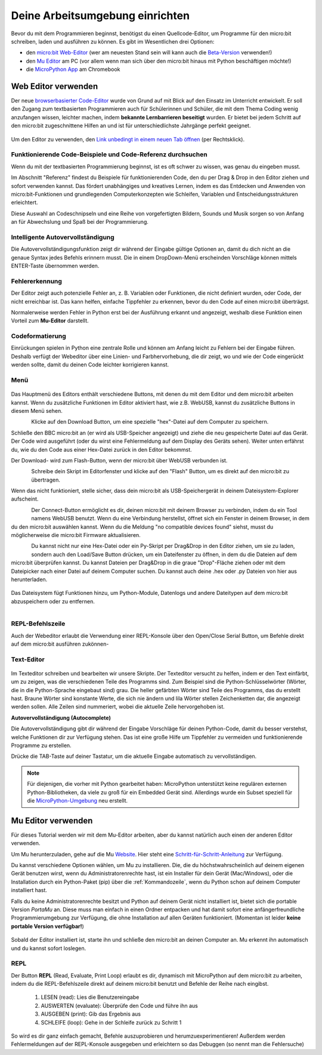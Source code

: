 ********************************
Deine Arbeitsumgebung einrichten
********************************

Bevor du mit dem Programmieren beginnst, benötigst du einen Quellcode-Editor, um Programme für den micro:bit
schreiben, laden und ausführen zu können. Es gibt im Wesentlichen drei Optionen: 

* den `micro:bit Web-Editor`_ (wer am neuesten Stand sein will kann auch die `Beta-Version`_ verwenden!)
* den `Mu Editor`_ am PC (vor allem wenn man sich über den micro:bit hinaus mit Python beschäftigen möchte!)
* die `MicroPython App`_ am Chromebook

.. _`micro:bit Web-Editor`: https://python.microbit.org
.. _`Beta-Version`: https://python.microbit.org/v/beta
.. _`Mu Editor`: https://codewith.mu/
.. _`MicroPython App`: https://chrome.google.com/webstore/detail/micropython/lhdjeebhcalhgnbigbngiaglmladclbo?hl=de-GE

Web Editor verwenden
====================

Der neue  `browserbasierter Code-Editor`_ wurde von Grund auf mit Blick auf den Einsatz im Unterricht entwickelt. Er soll
den Zugang zum textbasierten Programmieren auch für Schülerinnen und Schüler, die mit dem Thema Coding wenig anzufangen wissen,
leichter machen, indem **bekannte Lernbarrieren beseitigt** wurden. Er bietet bei jedem Schritt auf den micro:bit zugeschnittene
Hilfen an und ist für unterschiedlichste Jahrgänge perfekt geeignet.

.. figure:: assets/webeditorneu.png
   :align: center

Um den Editor zu verwenden, den `Link unbedingt in einem neuen Tab öffnen <https://python.microbit.org/v/beta>`__  
(per Rechtsklick).

.. _`browserbasierter Code-Editor`: https://python.microbit.org/v/beta

Funktionierende Code-Beispiele und Code-Referenz durchsuchen
++++++++++++++++++++++++++++++++++++++++++++++++++++++++++++

Wenn du mit der textbasierten Programmierung beginnst, ist es oft schwer zu wissen, was genau du eingeben musst.

Im Abschnitt "Referenz" findest du Beispiele für funktionierenden Code, den du per Drag & Drop in den Editor ziehen und
sofort verwenden kannst. Das fördert unabhängiges und kreatives Lernen, indem es das Entdecken und Anwenden von
micro:bit-Funktionen und grundlegenden Computerkonzepten wie Schleifen, Variablen und Entscheidungsstrukturen erleichtert.

Diese Auswahl an Codeschnipseln und eine Reihe von vorgefertigten Bildern, Sounds und Musik sorgen so von Anfang an 
für Abwechslung und Spaß bei der Programmierung.

Intelligente Autovervollständigung
+++++++++++++++++++++++++++++++++++

Die Autovervollständigungsfunktion zeigt dir während der Eingabe gültige Optionen an, damit du dich nicht an die genaue
Syntax jedes Befehls erinnern musst. Die in einem DropDown-Menü erscheinden Vorschläge können mittels ENTER-Taste 
übernommen werden.

.. figure:: assets/microbiteditor-autotype.gif
   :align: center

Fehlererkennung
+++++++++++++++

Der Editor zeigt auch potenzielle Fehler an, z. B. Variablen oder Funktionen, die nicht definiert wurden, oder Code, der
nicht erreichbar ist. Das kann helfen, einfache Tippfehler zu erkennen, bevor du den Code auf einen micro:bit überträgst.

Normalerweise werden Fehler in Python erst bei der Ausführung erkannt und angezeigt, weshalb diese Funktion einen
Vorteil zum **Mu-Editor** darstellt.

Codeformatierung
++++++++++++++++

Einrückungen spielen in Python eine zentrale Rolle und können am Anfang leicht zu Fehlern bei der Eingabe führen.
Deshalb verfügt der Webeditor über eine Linien- und Farbhervorhebung, die dir zeigt, wo und wie der Code eingerückt
werden sollte, damit du deinen Code leichter korrigieren kannst.

Menü
+++++

.. figure:: assets/header.png
   :align: center
   :scale: 30% 

Das Hauptmenü des Editors enthält verschiedene Buttons, mit denen du mit dem Editor und dem micro:bit arbeiten kannst. 
Wenn du zusätzliche Funktionen im Editor aktiviert hast, wie z.B. WebUSB, kannst du zusätzliche Buttons in diesem Menü 
sehen.

.. figure:: assets/webeditor_download.png
   :align: left
   :scale: 50% 

Klicke auf den Download Button, um eine spezielle "hex"-Datei auf dem Computer zu speichern.

Schließe den BBC micro:bit an (er wird als USB-Speicher angezeigt) und ziehe die neu gespeicherte 
Datei auf das Gerät. Der Code wird ausgeführt (oder du wirst eine Fehlermeldung auf dem Display des 
Geräts sehen). Weiter unten erfährst du, wie du den Code aus einer Hex-Datei zurück in den Editor bekommst.

Der Download- wird zum Flash-Button, wenn der micro:bit über WebUSB verbunden ist. 

.. figure:: assets/webeditor_flash.png
   :align: left
   :scale: 50% 

Schreibe dein Skript im Editorfenster und klicke auf den "Flash" Button, um es direkt auf den micro:bit 
zu übertragen. 

Wenn das nicht funktioniert, stelle sicher, dass dein micro:bit als USB-Speichergerät in 
deinem Dateisystem-Explorer aufscheint.

.. figure:: assets/webeditor_connect.png
   :align: left
   :scale: 50% 

Der Connect-Button ermöglicht es dir, deinen micro:bit mit deinem Browser zu verbinden, indem du ein Tool 
namens WebUSB benutzt. Wenn du eine Verbindung herstellst, öffnet sich ein Fenster in deinem Browser, in dem 
du den micro:bit auswählen kannst. Wenn du die Meldung "no compatible devices found" siehst, musst du möglicherweise 
die micro:bit Firmware aktualisieren.

.. figure:: assets/webeditor_loadsave.png
   :align: left
   :scale: 50% 

Du kannst nicht nur eine Hex-Datei oder ein Py-Skript per Drag&Drop in den Editor ziehen, um sie zu laden, sondern 
auch den Load/Save Button drücken, um ein Dateifenster zu öffnen, in dem du die Dateien auf dem micro:bit überprüfen 
kannst. Du kannst Dateien per Drag&Drop in die graue "Drop"-Fläche ziehen oder mit dem Dateipicker nach einer Datei 
auf deinem Computer suchen. Du kannst auch deine .hex oder .py Dateien von hier aus herunterladen.

.. figure:: assets/file-system.png
   :align: center
   :scale: 30% 

Das Dateisystem fügt Funktionen hinzu, um Python-Module, Datenlogs und andere Dateitypen auf dem micro:bit abzuspeichern 
oder zu entfernen.

.. figure:: assets/webeditor_serial.png
   :align: left
   :scale: 50% 

REPL-Befehlszeile
+++++++++++++++++

Auch der Webeditor erlaubt die Verwendung einer REPL-Konsole über den Open/Close Serial Button, um Befehle direkt auf
dem micro:bit ausführen zukönnen-

.. figure:: assets/webeditor_repl.png
   :align: center
   :scale: 70% 

Text-Editor
+++++++++++

.. figure:: assets/webeditor_text.png
   :align: center
   :scale: 70% 

Im Texteditor schreiben und bearbeiten wir unsere Skripte. Der Texteditor versucht zu helfen, indem er 
den Text einfärbt, um zu zeigen, was die verschiedenen Teile des Programms sind. Zum Beispiel sind die 
Python-Schlüsselwörter (Wörter, die in die Python-Sprache eingebaut sind) grau. Die heller gefärbten Wörter 
sind Teile des Programms, das du erstellt hast. Braune Wörter sind konstante Werte, die sich nie ändern und 
lila Wörter stellen Zeichenketten dar, die angezeigt werden sollen. Alle Zeilen sind nummeriert, wobei die 
aktuelle Zeile hervorgehoben ist.

**Autovervollständigung (Autocomplete)**

Die Autovervollständigung gibt dir während der Eingabe Vorschläge für deinen Python-Code, damit du besser 
verstehst, welche Funktionen dir zur Verfügung stehen. Das ist eine große Hilfe um Tippfehler zu vermeiden und 
funktionierende Programme zu erstellen.

Drücke die TAB-Taste auf deiner Tastatur, um die aktuelle Eingabe automatisch zu vervollständigen.

.. note:: Für diejenigen, die vorher mit Python gearbeitet haben: MicroPython unterstützt keine 
    regulären externen Python-Bibliotheken, da viele zu groß für ein Embedded Gerät sind. Allerdings 
    wurde ein Subset speziell für die `MicroPython-Umgebung`_ neu erstellt. 

.. _`MicroPython-Umgebung`: https://docs.micropython.org/en/latest/library/index.html

Mu Editor verwenden
===================

Für dieses Tutorial werden wir mit dem Mu-Editor arbeiten, aber du kannst natürlich auch einen der anderen Editor verwenden.


Um Mu herunterzuladen, gehe auf die Mu Website_. Hier steht eine `Schritt-für-Schritt-Anleitung`_
zur Verfügung.

.. _`Schritt-für-Schritt-Anleitung`: https://micropython.matheharry.de/installation_der_entwicklungsumgebung.html?nav=false
.. _Website: https://codewith.mu/en/

Du kannst verschiedene Optionen wählen, um Mu zu installieren. Die, die du höchstwahrscheinlich auf deinem eigenen Gerät benutzen wirst, 
wenn du Administratorenrechte hast, ist ein Installer für dein Gerät (Mac/Windows), oder die Installation durch ein
Python-Paket (pip) über die :ref:`Kommandozeile`, wenn du Python schon auf deinem Computer installiert hast.

Falls du keine Administratorenrechte besitzt und Python auf deinem Gerät nicht installiert ist, bietet sich die portable Version *PortaMu* an. 
Diese muss man einfach in einen Ordner entpacken und hat damit sofort eine anfängerfreundliche Programmierumgebung zur Verfügung, die ohne Installation 
auf allen Geräten funktioniert. (Momentan ist leider **keine portable Version verfügbar!**)

.. figure:: assets/installation_options.PNG
   :align: center
   :scale: 70% 
   :target: https://codewith.mu/en/download

Sobald der Editor installiert ist, starte ihn und schließe den micro:bit an deinen Computer an. Mu erkennt ihn automatisch und du
kannst sofort loslegen.

REPL
+++++
Der Button **REPL** (Read, Evaluate, Print Loop) erlaubt es dir, dynamisch mit MicroPython auf dem micro:bit zu arbeiten, indem du 
die REPL-Befehlszeile direkt auf deinem micro:bit benutzt und Befehle der Reihe nach eingibst. 

    1. LESEN (read): Lies die Benutzereingabe
    2. AUSWERTEN (evaluate): Überprüfe den Code und führe ihn aus
    3. AUSGEBEN (print): Gib das Ergebnis aus
    4. SCHLEIFE (loop): Gehe in der Schleife zurück zu Schritt 1

So wird es dir ganz einfach gemacht, Befehle auszuprobieren und herumzuexperimentieren! Außerdem werden Fehlermeldungen
auf der REPL-Konsole ausgegeben und erleichtern so das Debuggen (so nennt man die Fehlersuche)